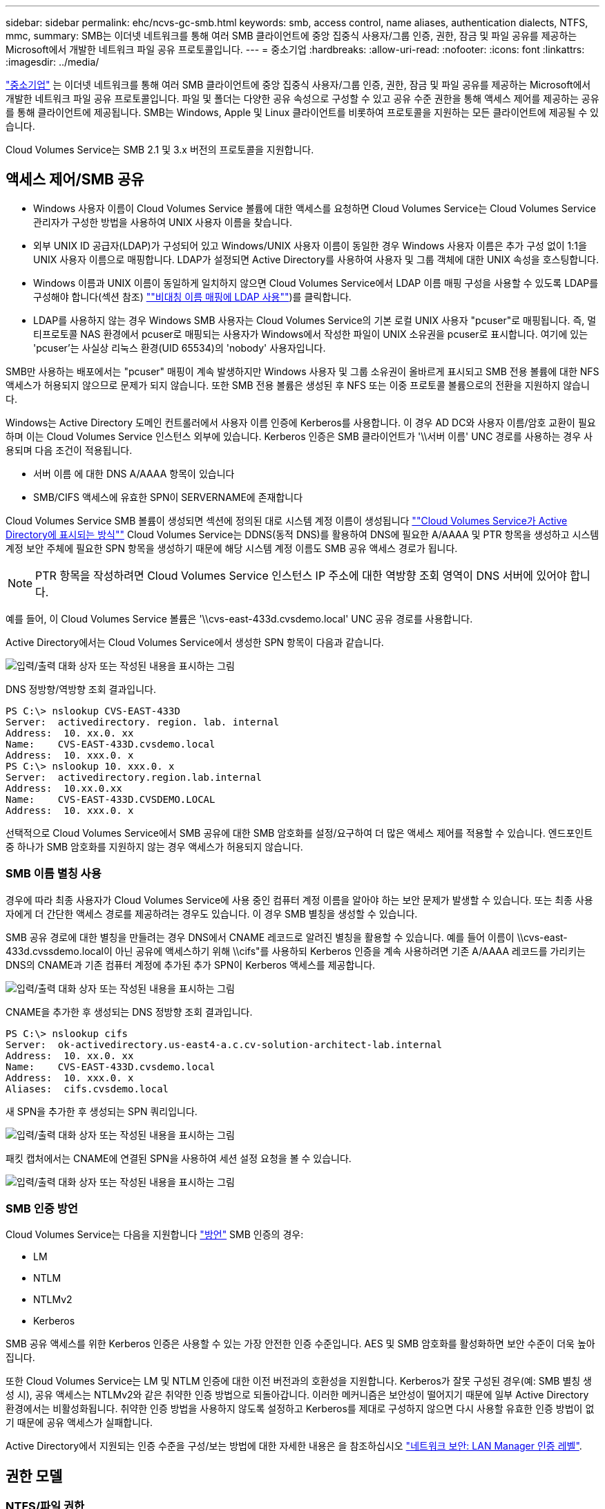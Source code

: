 ---
sidebar: sidebar 
permalink: ehc/ncvs-gc-smb.html 
keywords: smb, access control, name aliases, authentication dialects, NTFS, mmc, 
summary: SMB는 이더넷 네트워크를 통해 여러 SMB 클라이언트에 중앙 집중식 사용자/그룹 인증, 권한, 잠금 및 파일 공유를 제공하는 Microsoft에서 개발한 네트워크 파일 공유 프로토콜입니다. 
---
= 중소기업
:hardbreaks:
:allow-uri-read: 
:nofooter: 
:icons: font
:linkattrs: 
:imagesdir: ../media/


[role="lead"]
https://docs.microsoft.com/en-us/previous-versions/windows/it-pro/windows-server-2012-r2-and-2012/hh831795(v=ws.11)["중소기업"^] 는 이더넷 네트워크를 통해 여러 SMB 클라이언트에 중앙 집중식 사용자/그룹 인증, 권한, 잠금 및 파일 공유를 제공하는 Microsoft에서 개발한 네트워크 파일 공유 프로토콜입니다. 파일 및 폴더는 다양한 공유 속성으로 구성할 수 있고 공유 수준 권한을 통해 액세스 제어를 제공하는 공유를 통해 클라이언트에 제공됩니다. SMB는 Windows, Apple 및 Linux 클라이언트를 비롯하여 프로토콜을 지원하는 모든 클라이언트에 제공될 수 있습니다.

Cloud Volumes Service는 SMB 2.1 및 3.x 버전의 프로토콜을 지원합니다.



== 액세스 제어/SMB 공유

* Windows 사용자 이름이 Cloud Volumes Service 볼륨에 대한 액세스를 요청하면 Cloud Volumes Service는 Cloud Volumes Service 관리자가 구성한 방법을 사용하여 UNIX 사용자 이름을 찾습니다.
* 외부 UNIX ID 공급자(LDAP)가 구성되어 있고 Windows/UNIX 사용자 이름이 동일한 경우 Windows 사용자 이름은 추가 구성 없이 1:1을 UNIX 사용자 이름으로 매핑합니다. LDAP가 설정되면 Active Directory를 사용하여 사용자 및 그룹 객체에 대한 UNIX 속성을 호스팅합니다.
* Windows 이름과 UNIX 이름이 동일하게 일치하지 않으면 Cloud Volumes Service에서 LDAP 이름 매핑 구성을 사용할 수 있도록 LDAP를 구성해야 합니다(섹션 참조) link:ncvs-gc-other-nas-infrastructure-service-dependencies.html#using-ldap-for-asymmetric-name-mapping[""비대칭 이름 매핑에 LDAP 사용""])를 클릭합니다.
* LDAP를 사용하지 않는 경우 Windows SMB 사용자는 Cloud Volumes Service의 기본 로컬 UNIX 사용자 "pcuser"로 매핑됩니다. 즉, 멀티프로토콜 NAS 환경에서 pcuser로 매핑되는 사용자가 Windows에서 작성한 파일이 UNIX 소유권을 pcuser로 표시합니다. 여기에 있는 'pcuser'는 사실상 리눅스 환경(UID 65534)의 'nobody' 사용자입니다.


SMB만 사용하는 배포에서는 "pcuser" 매핑이 계속 발생하지만 Windows 사용자 및 그룹 소유권이 올바르게 표시되고 SMB 전용 볼륨에 대한 NFS 액세스가 허용되지 않으므로 문제가 되지 않습니다. 또한 SMB 전용 볼륨은 생성된 후 NFS 또는 이중 프로토콜 볼륨으로의 전환을 지원하지 않습니다.

Windows는 Active Directory 도메인 컨트롤러에서 사용자 이름 인증에 Kerberos를 사용합니다. 이 경우 AD DC와 사용자 이름/암호 교환이 필요하며 이는 Cloud Volumes Service 인스턴스 외부에 있습니다. Kerberos 인증은 SMB 클라이언트가 '\\서버 이름' UNC 경로를 사용하는 경우 사용되며 다음 조건이 적용됩니다.

* 서버 이름 에 대한 DNS A/AAAA 항목이 있습니다
* SMB/CIFS 액세스에 유효한 SPN이 SERVERNAME에 존재합니다


Cloud Volumes Service SMB 볼륨이 생성되면 섹션에 정의된 대로 시스템 계정 이름이 생성됩니다 link:ncvs-gc-considerations-creating-active-directory-connections.html#how-cloud-volumes-service-shows-up-in-active-directory[""Cloud Volumes Service가 Active Directory에 표시되는 방식""] Cloud Volumes Service는 DDNS(동적 DNS)를 활용하여 DNS에 필요한 A/AAAA 및 PTR 항목을 생성하고 시스템 계정 보안 주체에 필요한 SPN 항목을 생성하기 때문에 해당 시스템 계정 이름도 SMB 공유 액세스 경로가 됩니다.


NOTE: PTR 항목을 작성하려면 Cloud Volumes Service 인스턴스 IP 주소에 대한 역방향 조회 영역이 DNS 서버에 있어야 합니다.

예를 들어, 이 Cloud Volumes Service 볼륨은 '\\cvs-east-433d.cvsdemo.local' UNC 공유 경로를 사용합니다.

Active Directory에서는 Cloud Volumes Service에서 생성한 SPN 항목이 다음과 같습니다.

image:ncvs-gc-image6.png["입력/출력 대화 상자 또는 작성된 내용을 표시하는 그림"]

DNS 정방향/역방향 조회 결과입니다.

....
PS C:\> nslookup CVS-EAST-433D
Server:  activedirectory. region. lab. internal
Address:  10. xx.0. xx
Name:    CVS-EAST-433D.cvsdemo.local
Address:  10. xxx.0. x
PS C:\> nslookup 10. xxx.0. x
Server:  activedirectory.region.lab.internal
Address:  10.xx.0.xx
Name:    CVS-EAST-433D.CVSDEMO.LOCAL
Address:  10. xxx.0. x
....
선택적으로 Cloud Volumes Service에서 SMB 공유에 대한 SMB 암호화를 설정/요구하여 더 많은 액세스 제어를 적용할 수 있습니다. 엔드포인트 중 하나가 SMB 암호화를 지원하지 않는 경우 액세스가 허용되지 않습니다.



=== SMB 이름 별칭 사용

경우에 따라 최종 사용자가 Cloud Volumes Service에 사용 중인 컴퓨터 계정 이름을 알아야 하는 보안 문제가 발생할 수 있습니다. 또는 최종 사용자에게 더 간단한 액세스 경로를 제공하려는 경우도 있습니다. 이 경우 SMB 별칭을 생성할 수 있습니다.

SMB 공유 경로에 대한 별칭을 만들려는 경우 DNS에서 CNAME 레코드로 알려진 별칭을 활용할 수 있습니다. 예를 들어 이름이 \\cvs-east-433d.cvssdemo.local이 아닌 공유에 액세스하기 위해 \\cifs"를 사용하되 Kerberos 인증을 계속 사용하려면 기존 A/AAAA 레코드를 가리키는 DNS의 CNAME과 기존 컴퓨터 계정에 추가된 추가 SPN이 Kerberos 액세스를 제공합니다.

image:ncvs-gc-image7.png["입력/출력 대화 상자 또는 작성된 내용을 표시하는 그림"]

CNAME을 추가한 후 생성되는 DNS 정방향 조회 결과입니다.

....
PS C:\> nslookup cifs
Server:  ok-activedirectory.us-east4-a.c.cv-solution-architect-lab.internal
Address:  10. xx.0. xx
Name:    CVS-EAST-433D.cvsdemo.local
Address:  10. xxx.0. x
Aliases:  cifs.cvsdemo.local
....
새 SPN을 추가한 후 생성되는 SPN 쿼리입니다.

image:ncvs-gc-image8.png["입력/출력 대화 상자 또는 작성된 내용을 표시하는 그림"]

패킷 캡처에서는 CNAME에 연결된 SPN을 사용하여 세션 설정 요청을 볼 수 있습니다.

image:ncvs-gc-image9.png["입력/출력 대화 상자 또는 작성된 내용을 표시하는 그림"]



=== SMB 인증 방언

Cloud Volumes Service는 다음을 지원합니다 https://docs.microsoft.com/en-us/openspecs/windows_protocols/ms-smb2/8df1a501-ce4e-4287-8848-5f1d4733e280["방언"^] SMB 인증의 경우:

* LM
* NTLM
* NTLMv2
* Kerberos


SMB 공유 액세스를 위한 Kerberos 인증은 사용할 수 있는 가장 안전한 인증 수준입니다. AES 및 SMB 암호화를 활성화하면 보안 수준이 더욱 높아집니다.

또한 Cloud Volumes Service는 LM 및 NTLM 인증에 대한 이전 버전과의 호환성을 지원합니다. Kerberos가 잘못 구성된 경우(예: SMB 별칭 생성 시), 공유 액세스는 NTLMv2와 같은 취약한 인증 방법으로 되돌아갑니다. 이러한 메커니즘은 보안성이 떨어지기 때문에 일부 Active Directory 환경에서는 비활성화됩니다. 취약한 인증 방법을 사용하지 않도록 설정하고 Kerberos를 제대로 구성하지 않으면 다시 사용할 유효한 인증 방법이 없기 때문에 공유 액세스가 실패합니다.

Active Directory에서 지원되는 인증 수준을 구성/보는 방법에 대한 자세한 내용은 을 참조하십시오 https://docs.microsoft.com/en-us/windows/security/threat-protection/security-policy-settings/network-security-lan-manager-authentication-level["네트워크 보안: LAN Manager 인증 레벨"^].



== 권한 모델



=== NTFS/파일 권한

NTFS 권한은 NTFS 로직을 따르는 파일 시스템의 파일 및 폴더에 적용되는 권한입니다. 기본 또는 고급 에서 NTFS 권한을 적용할 수 있으며 액세스 제어를 위해 허용 또는 거부 로 설정할 수 있습니다.

기본 사용 권한은 다음과 같습니다.

* 모든 권한
* 수정
* 읽기 및 실행
* 읽기
* 쓰기


ACE라고 하는 사용자 또는 그룹에 대한 사용 권한을 설정하면 ACL에 상주합니다. NTFS 권한은 UNIX 모드 비트와 동일한 읽기/쓰기/실행 기본 사항을 사용하지만 소유권 가져오기, 폴더 만들기/데이터 추가, 속성 쓰기 등과 같은 보다 세분화된 확장 액세스 제어(특수 권한이라고도 함)로 확장할 수도 있습니다.

표준 UNIX 모드 비트는 NTFS 권한과 동일한 수준의 세분화 수준을 제공하지 않습니다(예: ACL에서 개별 사용자 및 그룹 개체에 대한 권한을 설정하거나 확장 속성을 설정할 수 있음). 그러나 NFSv4.1 ACL은 NTFS ACL과 동일한 기능을 제공합니다.

NTFS 권한은 공유 권한보다 더 구체적이며 공유 권한과 함께 사용할 수 있습니다. NTFS 권한 구조에서는 가장 제한적인 권한이 적용됩니다. 따라서 사용자 또는 그룹에 대한 명시적 변명의 경우 액세스 권한을 정의할 때 전체 제어보다 우선합니다.

NTFS 권한은 Windows SMB 클라이언트에서 제어됩니다.



=== 공유 권한

공유 권한은 NTFS 권한(읽기/변경/모든 제어만 해당)보다 더 일반적이며, SMB 공유의 초기 항목을 제어합니다. 이는 NFS 내보내기 정책 규칙의 작동 방식과 유사합니다.

NFS 내보내기 정책 규칙은 IP 주소 또는 호스트 이름과 같은 호스트 기반 정보를 통해 액세스를 제어하지만 SMB 공유 권한은 공유 ACL에서 사용자 및 그룹 ACE를 사용하여 액세스를 제어할 수 있습니다. Windows 클라이언트 또는 Cloud Volumes Service 관리 UI에서 공유 ACL을 설정할 수 있습니다.

기본적으로 공유 ACL 및 초기 볼륨 ACL에는 모든 권한이 있는 모든 사용자가 포함됩니다. 파일 ACL은 변경되어야 하지만 공유 권한은 공유의 객체에 대한 파일 권한에 의해 무시됩니다.

예를 들어, 사용자가 Cloud Volumes Service 볼륨 파일 ACL에 대한 읽기 액세스만 허용되는 경우 다음 그림과 같이 공유 ACL이 모든 권한이 있는 사용자로 설정되어 있어도 파일 및 폴더 생성에 대한 액세스가 거부됩니다.

image:ncvs-gc-image10.png["입력/출력 대화 상자 또는 작성된 내용을 표시하는 그림"]

image:ncvs-gc-image11.png["입력/출력 대화 상자 또는 작성된 내용을 표시하는 그림"]

최상의 보안 결과를 얻으려면 다음을 수행하십시오.

* 공유 및 파일 ACL에서 모든 사용자를 제거하고 대신 사용자 또는 그룹에 대한 공유 액세스를 설정합니다.
* 개별 사용자 대신 그룹을 사용하여 액세스 제어를 수행할 수 있어 관리가 용이하고 그룹 관리를 통해 ACL을 공유할 사용자를 더 빠르게 제거/추가할 수 있습니다.
* 공유 권한에 있는 ACE에 대한 덜 제한적이고 보다 일반적인 공유 액세스를 허용하고 보다 세분화된 액세스 제어를 위한 파일 권한을 가진 사용자 및 그룹에 대한 액세스를 잠급니다.
* 명시적 거부 ACL은 ACL 허용 을 재정의하므로 일반적인 사용을 피합니다. 파일 시스템에 대한 액세스를 신속하게 제한해야 하는 사용자 또는 그룹의 명시적 거부 ACL 사용을 제한합니다.
* 에 주의를 기울이십시오 https://www.varonis.com/blog/permission-propagation/["ACL 상속"^] 사용 권한을 수정할 때 설정; 파일 수가 많은 디렉토리 또는 볼륨의 최상위 레벨에서 상속 플래그를 설정하면 해당 디렉토리 또는 볼륨 아래의 각 파일에 상속된 사용 권한이 추가되었음을 의미합니다. 의도하지 않은 액세스/거부 및 각 파일이 조정될 때 권한 수정 장기 이탈과 같은 원치 않는 동작이 발생할 수 있습니다.




== SMB는 보안 기능을 공유합니다

Cloud Volumes Service에서 SMB 액세스가 가능한 볼륨을 처음 생성하면 해당 볼륨을 보호하기 위한 일련의 선택 사항이 표시됩니다.

이러한 선택 사항 중 일부는 Cloud Volumes Service 레벨(성능 또는 소프트웨어)에 따라 달라지며 다음과 같은 옵션이 있습니다.

* * 스냅샷 디렉토리를 표시합니다(CVS - 성능 및 CVS - SW 모두에서 사용 가능). * 이 옵션은 SMB 클라이언트가 SMB 공유의 스냅샷 디렉토리에 액세스할 수 있는지 여부를 제어합니다('\\server\share\~snapshot' 및/또는 Previous Versions 탭). 기본 설정은 선택되지 않습니다. 즉, 볼륨이 기본적으로 `~snapshot' 디렉토리에 대한 액세스를 숨기거나 허용하지 않으며 볼륨의 이전 버전 탭에 스냅샷 복사본이 나타나지 않습니다.


image:ncvs-gc-image12.png["입력/출력 대화 상자 또는 작성된 내용을 표시하는 그림"]

보안 상의 이유, 성능상의 이유(AV 스캔에서 이러한 폴더 숨기기) 또는 기본 설정을 위해 최종 사용자로부터 스냅샷 복사본을 숨기는 것이 좋습니다. Cloud Volumes Service 스냅샷은 읽기 전용이므로 이러한 스냅샷이 표시되는 경우에도 최종 사용자는 스냅샷 디렉토리의 파일을 삭제하거나 수정할 수 없습니다. 스냅샷 복사본이 생성된 시점의 파일 또는 폴더에 대한 파일 권한이 적용됩니다. 파일 또는 폴더의 사용 권한이 Snapshot 복사본 간에 변경되면 변경 내용이 Snapshot 디렉토리의 파일 또는 폴더에도 적용됩니다. 사용자 및 그룹은 권한에 따라 이러한 파일 또는 폴더에 액세스할 수 있습니다. 스냅샷 디렉토리에서 파일을 삭제하거나 수정할 수는 없지만 스냅샷 디렉토리에서 파일 또는 폴더를 복사할 수는 있습니다.

* * SMB 암호화 활성화(CVS - 성능 및 CVS - SW 모두에 사용 가능). * SMB 공유에서 SMB 암호화는 기본적으로 비활성화되어 있습니다(선택 취소됨). 이 확인란을 선택하면 SMB 암호화가 활성화됩니다. 즉, SMB 클라이언트와 서버 간의 트래픽은 협상된 가장 높은 암호화 수준으로 전송 중에 암호화됩니다. Cloud Volumes Service는 SMB에 대해 최대 AES-256 암호화를 지원합니다. SMB 암호화를 활성화하면 SMB 클라이언트에서 성능 저하가 발생할 수 있으며, 이는 대략 10~20% 범위에서 나타날 수도 있고 그렇지 않을 수도 있습니다. 테스트 결과, 성능 저하가 허용 가능한지 여부를 확인하는 것이 좋습니다.
* * SMB 공유 숨기기(CVS - 성능 및 CVS - SW 모두에 사용 가능) * 이 옵션을 설정하면 SMB 공유 경로가 일반 탐색에서 숨겨집니다. 즉, 공유 경로를 모르는 클라이언트는 기본 UNC 경로("\\CVS-SMB" 등)에 액세스할 때 공유를 볼 수 없습니다. 이 확인란을 선택하면 SMB 공유 경로를 명시적으로 알고 있거나 그룹 정책 개체에서 정의한 공유 경로를 가진 클라이언트만 액세스할 수 있습니다(난독 처리를 통한 보안).
* * ABE(액세스 기반 열거) 사용(CVS-SW만 해당). * SMB 공유를 숨기는 것과 비슷하지만, 공유 또는 파일이 개체에 액세스할 권한이 없는 사용자 또는 그룹에서만 숨겨지는 것을 제외하고는 차이가 있습니다. 예를 들어, Windows 사용자 'Joe'가 권한을 통한 읽기 액세스를 최소한 허용하지 않으면 Windows 사용자 'Joe'는 SMB 공유나 파일을 전혀 볼 수 없습니다. 이 기능은 기본적으로 비활성화되어 있으며 확인란을 선택하여 활성화할 수 있습니다. ABE에 대한 자세한 내용은 NetApp 기술 자료 문서를 참조하십시오 https://kb.netapp.com/Advice_and_Troubleshooting/Data_Storage_Software/ONTAP_OS/How_does_Access_Based_Enumeration_(ABE)_work["ABE(Access Based Enumeration)는 어떻게 작동합니까?"^]
* * 지속적으로 사용 가능한(CA) 공유 지원 활성화(CVS - 성능만 해당) * https://kb.netapp.com/Advice_and_Troubleshooting/Data_Storage_Software/ONTAP_OS/What_are_SMB_Continuously_Available_(CA)_Shares["지속적으로 사용 가능한 SMB 공유"^] Cloud Volumes Service 백엔드 시스템의 노드 간에 잠금 상태를 복제하여 페일오버 이벤트 중에 애플리케이션 중단을 최소화할 수 있는 방법을 제공합니다. 이 기능은 보안 기능이 아니지만 전반적으로 더 뛰어난 복원력을 제공합니다. 현재 이 기능에는 SQL Server 및 FSLogix 애플리케이션만 지원됩니다.




== 숨겨진 기본 공유

SMB 서버가 Cloud Volumes Service에서 생성되면 서버가 생성됩니다 https://library.netapp.com/ecmdocs/ECMP1366834/html/GUID-5B56B12D-219C-4E23-B3F8-1CB1C4F619CE.html["숨겨진 관리 공유"^] ($ 명명 규칙 사용) - 데이터 볼륨 SMB 공유 이외에 생성됩니다. 여기에는 C$(네임스페이스 액세스) 및 IPC$(Microsoft Management Console(MMC) 액세스에 사용되는 RPC(원격 프로시저 호출)와 같은 프로그램 간 통신을 위한 명명된 파이프 공유)가 포함됩니다.

IPC$ 공유는 공유 ACL을 포함하지 않으며 수정할 수 없습니다. RPC 호출 및 에 엄격하게 사용됩니다 https://docs.microsoft.com/en-us/troubleshoot/windows-server/networking/inter-process-communication-share-null-session["Windows에서는 기본적으로 이러한 공유에 대한 익명 액세스를 허용하지 않습니다"^].

C$ 공유는 기본적으로 BUILTIN/Administrators 액세스를 허용하지만, Cloud Volumes Service 자동화는 공유 ACL을 제거하고, C$ 공유에 대한 액세스를 통해 Cloud Volumes Service 파일 시스템에 마운트된 모든 볼륨을 볼 수 있으므로 다른 사람에게 액세스를 허용하지 않습니다. 따라서 '\\server\C$'로 이동하려고 하면 실패합니다.



== 로컬/BUILTIN 관리자/백업 권한이 있는 계정

Cloud Volumes Service SMB 서버는 일부 도메인 사용자 및 그룹에 액세스 권한을 적용하는 로컬 그룹(예: BUILTIN\Administrators)이 있다는 점에서 일반 Windows SMB 서버와 유사한 기능을 유지합니다.

백업 사용자에 추가할 사용자를 지정하면 해당 Active Directory 연결을 사용하는 Cloud Volumes Service 인스턴스의 BUILTIN\Backup Operators 그룹에 사용자가 추가되고 이 그룹에 이 사용자가 추가됩니다 https://docs.microsoft.com/en-us/windows-hardware/drivers/ifs/privileges["SeBackupPrivilege 및 SeRestorePrivilege를 참조하십시오"^].

사용자를 보안 권한 사용자 에 추가하면 사용자에게 SeSecurityPrivilege 가 부여되며, 이 권한은 와 같은 일부 응용 프로그램 사용 사례에 유용합니다 https://docs.netapp.com/us-en/ontap/smb-hyper-v-sql/add-sesecurityprivilege-user-account-task.html["SMB 공유의 SQL Server"^].

image:ncvs-gc-image13.png["입력/출력 대화 상자 또는 작성된 내용을 표시하는 그림"]

적절한 권한이 있는 MMC를 통해 Cloud Volumes Service 로컬 그룹 구성원 자격을 볼 수 있습니다. 다음 그림에서는 Cloud Volumes Service 콘솔을 사용하여 추가된 사용자를 보여 줍니다.

image:ncvs-gc-image14.png["입력/출력 대화 상자 또는 작성된 내용을 표시하는 그림"]

다음 표에서는 기본 BUILTIN 그룹 목록과 기본적으로 추가되는 사용자/그룹을 보여 줍니다.

|===
| 로컬/BUILTIN 그룹 | 기본 멤버 


| BUILTIN\Administrators * | Domain\Domain Admins입니다 


| BUILTIN\Backup Operators * | 없음 


| BUILTIN\Guest입니다 | 도메인\도메인 게스트입니다 


| BUILTIN\고급 사용자 | 없음 


| BUILTIN\도메인 사용자 | 도메인\도메인 사용자 
|===
* Cloud Volumes Service Active Directory 연결 구성에서 그룹 멤버십이 제어됩니다.

MMC 창에서 로컬 사용자 및 그룹(및 그룹 구성원)을 볼 수 있지만 개체를 추가 또는 삭제하거나 이 콘솔에서 그룹 구성원을 변경할 수는 없습니다. 기본적으로 도메인 관리자 그룹 및 관리자만 Cloud Volumes Service의 BUILTIN\Administrators 그룹에 추가됩니다. 현재 수정할 수 없습니다.

image:ncvs-gc-image15.png["입력/출력 대화 상자 또는 작성된 내용을 표시하는 그림"]

image:ncvs-gc-image16.png["입력/출력 대화 상자 또는 작성된 내용을 표시하는 그림"]



== MMC/컴퓨터 관리 액세스

Cloud Volumes Service의 SMB 액세스는 공유를 보고, 공유 ACL을 관리하고, SMB 세션 및 열린 파일을 확인/관리할 수 있는 컴퓨터 관리 MMC에 대한 연결을 제공합니다.

MMC를 사용하여 Cloud Volumes Service에서 SMB 공유 및 세션을 보려면 현재 로그인한 사용자가 도메인 관리자여야 합니다. 다른 사용자는 MMC에서 SMB 서버를 보거나 관리할 수 있으며 Cloud Volumes Service SMB 인스턴스에서 공유 또는 세션을 보려고 할 때 사용 권한 없음 대화 상자를 받을 수 있습니다.

SMB 서버에 연결하려면 컴퓨터 관리를 열고 컴퓨터 관리를 마우스 오른쪽 단추로 클릭한 다음 다른 컴퓨터에 연결을 선택합니다. 그러면 Cloud Volumes Service 볼륨 정보에 있는 SMB 서버 이름을 입력할 수 있는 컴퓨터 선택 대화 상자가 열립니다.

적절한 권한이 있는 SMB 공유를 보면 Active Directory 연결을 공유하는 Cloud Volumes Service 인스턴스에서 사용 가능한 모든 공유가 표시됩니다. 이 동작을 제어하려면 Cloud Volumes Service 볼륨 인스턴스에서 SMB 공유 숨기기 옵션을 설정합니다.

지역당 하나의 Active Directory 연결만 허용됩니다.

image:ncvs-gc-image17.png["입력/출력 대화 상자 또는 작성된 내용을 표시하는 그림"]

image:ncvs-gc-image18.png["입력/출력 대화 상자 또는 작성된 내용을 표시하는 그림"]

다음 표에는 MMC에서 지원/지원되지 않는 기능 목록이 나와 있습니다.

|===
| 지원되는 함수 | 지원되지 않는 함수 


 a| 
* 공유 보기
* 활성 SMB 세션을 봅니다
* 열린 파일을 봅니다
* 로컬 사용자 및 그룹을 봅니다
* 로컬 그룹 구성원 자격을 봅니다
* 시스템의 세션, 파일 및 트리 연결 목록을 열거합니다
* 시스템에서 열려 있는 파일을 닫습니다
* 열려 있는 세션을 닫습니다
* 공유 생성/관리

 a| 
* 새 로컬 사용자/그룹을 생성합니다
* 기존 로컬 사용자/그룹 관리/보기
* 이벤트 또는 성능 로그를 봅니다
* 스토리지 관리
* 서비스 및 애플리케이션 관리


|===


== SMB 서버 보안 정보

Cloud Volumes Service의 SMB 서버는 Kerberos 클록 편중, 티켓 사용 기간, 암호화 등 SMB 연결에 대한 보안 정책을 정의하는 일련의 옵션을 사용합니다.

다음 표에는 이러한 옵션, 기능, 기본 설정 및 Cloud Volumes Service를 사용하여 수정할 수 있는 경우 등이 나와 있습니다. 일부 옵션은 Cloud Volumes Service에는 적용되지 않습니다.

|===
| 보안 옵션 | 기능 | 기본값 | 변경할 수 있습니까? 


| 최대 Kerberos 클럭 비뚤어짐(분) | Cloud Volumes Service와 도메인 컨트롤러 간의 최대 시간 편중 시간 차이가 5분을 초과하면 Kerberos 인증이 실패합니다. 이 값은 Active Directory 기본값으로 설정됩니다. | 5 | 아니요 


| Kerberos 티켓 수명(시간) | 갱신이 요구되기 전에 Kerberos 티켓이 유효한 상태로 유지되는 최대 시간입니다. 10시간 전에 갱신이 발생하지 않으면 새 티켓을 받아야 합니다. Cloud Volumes Service는 이러한 갱신을 자동으로 수행합니다. Active Directory 기본값은 10시간입니다. | 10 | 아니요 


| 최대 Kerberos 티켓 갱신(일) | 새 승인 요청이 필요해지기 전에 Kerberos 티켓을 갱신할 수 있는 최대 일 수입니다. Cloud Volumes Service는 SMB 연결에 대한 티켓을 자동으로 갱신합니다. 7일은 Active Directory 기본값입니다. | 7 | 아니요 


| Kerberos KDC 연결 시간 초과(초) | KDC 연결이 시간 초과되기 전의 시간(초)입니다. | 3 | 아니요 


| 수신 SMB 트래픽에 서명 필요 | SMB 트래픽에 서명 필요 로 설정합니다. true로 설정하면 서명을 지원하지 않는 클라이언트가 연결되지 않습니다. | 거짓 |  


| 로컬 사용자 계정에 암호 복잡성 필요 | 로컬 SMB 사용자의 암호에 사용됩니다. Cloud Volumes Service는 로컬 사용자 생성을 지원하지 않으므로 이 옵션은 Cloud Volumes Service에는 적용되지 않습니다. | 참 | 아니요 


| Active Directory LDAP 연결에 start_TLS를 사용합니다 | Active Directory LDAP에 대한 TLS 연결 시작을 활성화하는 데 사용됩니다. Cloud Volumes Service에서는 현재 이 설정을 지원하지 않습니다. | 거짓 | 아니요 


| Kerberos를 사용하도록 AES-128 및 AES-256 암호화를 사용합니다 | Active Directory 연결에 AES 암호화를 사용할지 여부를 제어하고 Active Directory 연결을 생성/수정할 때 Active Directory 인증에 AES 암호화 사용 옵션을 사용하여 제어합니다. | 거짓 | 예 


| LM 호환성 수준 | Active Directory 연결에 대해 지원되는 인증 방언의 수준입니다. 자세한 내용은 " 단원을 참조하십시오<<SMB 인증 방언>>"를 참조하십시오. | NTLMv2 - KRB | 아니요 


| 수신 CIFS 트래픽에 SMB 암호화 필요 | 모든 공유에 SMB 암호화가 필요합니다. 이 기능은 Cloud Volumes Service에서 사용되지 않으며 대신 볼륨별로 암호화를 설정합니다(“ 절 참조)<<SMB는 보안 기능을 공유합니다>>"). | 거짓 | 아니요 


| 클라이언트 세션 보안 | LDAP 통신에 대한 서명 및/또는 봉인을 설정합니다. 이 설정은 현재 Cloud Volumes Service에 설정되어 있지 않지만 향후 릴리즈에서 필요할 수 있습니다. Windows 패치로 인한 LDAP 인증 문제에 대한 해결 방법은 섹션에서 설명합니다 link:ncvs-gc-other-nas-infrastructure-service-dependencies.html#ldap-channel-binding["“LDAP 채널 바인딩.”"]. | 없음 | 아니요 


| SMB2가 DC 연결에 대해 설정됩니다 | DC 연결에 SMB2를 사용합니다. 기본적으로 사용됩니다. | System - 기본값입니다 | 아니요 


| LDAP 조회 | 여러 LDAP 서버를 사용하는 경우 조회 추적을 통해 첫 번째 서버에서 항목을 찾을 수 없을 때 클라이언트가 목록의 다른 LDAP 서버를 참조할 수 있습니다. 현재 Cloud Volumes Service에서는 지원되지 않습니다. | 거짓 | 아니요 


| 보안 Active Directory 연결에 LDAPS를 사용합니다 | SSL을 통한 LDAP 사용을 활성화합니다. 현재 Cloud Volumes Service에서 지원되지 않습니다. | 거짓 | 아니요 


| DC 연결에 암호화가 필요합니다 | 성공적인 DC 연결을 위해 암호화가 필요합니다. Cloud Volumes Service에서 기본적으로 비활성화되어 있습니다. | 거짓 | 아니요 
|===